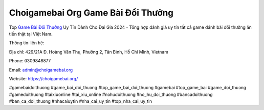 Choigamebai Org Game Bài Đổi Thưởng
===================================

Top `Game Bài Đổi Thưởng <https://choigamebai.org/>`_ Uy Tín Dành Cho Đại Gia 2024 - Tổng hợp đánh giá uy tín tất cả game đánh bài đổi thưởng ăn tiền thật tại Việt Nam.

Thông tin liên hệ: 

Địa chỉ: 429/21A Đ. Hoàng Văn Thụ, Phường 2, Tân Bình, Hồ Chí Minh, Vietnam

Phone: 0309848877

Email: admin@choigamebai.org

Website: https://choigamebai.org/ 

#gamebaidoithuong #game_bai_doi_thuong #top_game_bai_doi_thuong #gamebai #top_game_bai #game_doi_thuong #gamedoithuong #taixiuonline #tai_xiu_online #nohudoithuong #no_hu_doi_thuong #bancadoithuong #ban_ca_doi_thuong #nhacaiuytin #nha_cai_uy_tin #top_nha_cai_uy_tin
